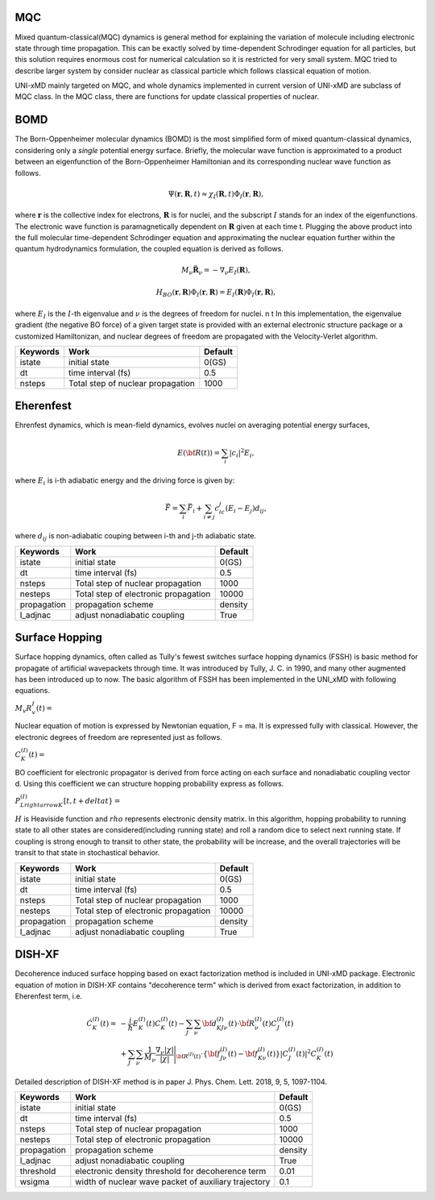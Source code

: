 
=======================
MQC
=======================
Mixed quantum-classical(MQC) dynamics is general method for explaining the variation of molecule including
electronic state through time propagation. This can be exactly solved by time-dependent Schrodinger equation
for all particles, but this solution requires enormous cost for numerical calculation so it is restricted for
very small system. MQC tried to describe larger system by consider nuclear as classical particle which follows
classical equation of motion.

UNI-xMD mainly targeted on MQC, and whole dynamics implemented in current version of UNI-xMD are subclass of
MQC class. In the MQC class, there are functions for update classical properties of nuclear.

=======================
BOMD
=======================
The Born-Oppenheimer molecular dynamics (BOMD) is the most simplified form of mixed quantum-classical dynamics, considering only a
*single* potential energy surface. Briefly, the molecular wave function is approximated to a product between an eigenfunction of the 
Born-Oppenheimer Hamiltonian and its corresponding nuclear wave function as follows.


.. math::
   \Psi(\underline{\underline{\mathbf{r}}},\underline{\underline{\mathbf{R}}},t) \approx \chi_{I}(\underline{\underline{\mathbf{R}}},t) \Phi_{I}(\underline{\underline{\mathbf{r}}}, \underline{\underline{\mathbf{R}}}),

where :math:`\underline{\underline{\mathbf{r}}}` is the collective index for electrons, :math:`\underline{\underline{\mathbf{R}}}` is for nuclei,
and the subscript :math:`I` stands for an index of the eigenfunctions. The electronic wave function is paramagnetically dependent on 
:math:`\underline{\underline{\mathbf{R}}}` given at each time t. Plugging the above product into the full molecular time-dependent Schrodinger 
equation and approximating the nuclear equation further within the quantum hydrodynamics formulation, the coupled equation is derived as follows.


.. math::
   M_{\nu} \ddot{\mathbf{R}}_{\nu} = - \nabla_{\nu}E_{I}(\underline{\underline{\mathbf{R}}}),


.. math::
   H_{BO}(\underline{\underline{\mathbf{r}}},\underline{\underline{\mathbf{R}}})\Phi_{I}(\underline{\underline{\mathbf{r}}},\underline{\underline{\mathbf{R}}}) = E_{I}(\underline{\underline{\mathbf{R}}})\Phi_{I}(\underline{\underline{\mathbf{r}}},\underline{\underline{\mathbf{R}}}),


where :math:`E_{I}` is the :math:`I`-th eigenvalue and :math:`\nu` is the degrees of freedom for nuclei. \n \t 
In this implementation, the eigenvalue gradient (the negative BO force) of a given target state is provided with an external electronic structure
package or a customized Hamiltonizan, and nuclear degrees of freedom are propagated with the Velocity-Verlet algorithm.

+----------------+------------------------------------------------+---------+
| Keywords       | Work                                           | Default |
+================+================================================+=========+
| istate         | initial state                                  | 0(GS)   |
+----------------+------------------------------------------------+---------+
| dt             | time interval (fs)                             | 0.5     |
+----------------+------------------------------------------------+---------+
| nsteps         | Total step of nuclear propagation              | 1000    |
+----------------+------------------------------------------------+---------+

=======================
Eherenfest
=======================
Ehrenfest dynamics, which is mean-field dynamics, evolves nuclei on averaging potential energy surfaces,

.. math::

   E(\underline{\underline{\bf R}}(t))=\sum_{i}\vert c_i \vert^2E_i,

where :math:`E_i` is i-th adiabatic energy and
the driving force is given by: 

.. math::

   \vec{F}=\sum_{i} \vec{F}_i + \sum_{i\neq j} c_ic_j(E_i-E_j)d_{ij},

where :math:`d_{ij}` is non-adiabatic couping between i-th and j-th adiabatic state.

+----------------+------------------------------------------------+---------+
| Keywords       | Work                                           | Default |
+================+================================================+=========+
| istate         | initial state                                  | 0(GS)   |
+----------------+------------------------------------------------+---------+
| dt             | time interval (fs)                             | 0.5     |
+----------------+------------------------------------------------+---------+
| nsteps         | Total step of nuclear propagation              | 1000    |
+----------------+------------------------------------------------+---------+
| nesteps        | Total step of electronic propagation           | 10000   |
+----------------+------------------------------------------------+---------+
| propagation    | propagation scheme                             | density |
+----------------+------------------------------------------------+---------+
| l_adjnac       | adjust nonadiabatic coupling                   | True    |
+----------------+------------------------------------------------+---------+

================================
Surface Hopping
================================

Surface hopping dynamics, often called as Tully's fewest switches surface hopping dynamics (FSSH) is basic method
for propagate of artificial wavepackets through time. It was introduced by Tully, J. C. in 1990, and many other
augmented has been introduced up to now. The basic algorithm of FSSH has been implemented in the UNI_xMD with
following equations.

:math:`M_{v}R^{I}_{v}(t) =`

Nuclear equation of motion is expressed by Newtonian equation, F = ma. It is expressed fully with classical.
However, the electronic degrees of freedom are represented just as follows.

:math:`C^{(I)}_K(t) =`

BO coefficient for electronic propagator is derived from force acting on each surface and nonadiabatic coupling
vector d. Using this coefficient we can structure hopping probability express as follows.

:math:`P^{(I)}_{L{rightarrow}K}[t,t+{delta}t} =`

:math:`{H}` is Heaviside function and :math:`{rho}` represents electronic density matrix. In this algorithm, hopping probability
to running state to all other states are considered(including running state) and roll a random dice to select next
running state. If coupling is strong enough to transit to other state, the probability will be increase, and the overall
trajectories will be transit to that state in stochastical behavior.

+----------------+------------------------------------------------+---------+
| Keywords       | Work                                           | Default |
+================+================================================+=========+
| istate         | initial state                                  | 0(GS)   |
+----------------+------------------------------------------------+---------+
| dt             | time interval (fs)                             | 0.5     |
+----------------+------------------------------------------------+---------+
| nsteps         | Total step of nuclear propagation              | 1000    |
+----------------+------------------------------------------------+---------+
| nesteps        | Total step of electronic propagation           | 10000   |
+----------------+------------------------------------------------+---------+
| propagation    | propagation scheme                             | density |
+----------------+------------------------------------------------+---------+
| l_adjnac       | adjust nonadiabatic coupling                   | True    |
+----------------+------------------------------------------------+---------+

================================
DISH-XF
================================
Decoherence induced surface hopping based on exact factorization method is included in UNI-xMD package.
Electronic equation of motion in DISH-XF contains "decoherence term" which is derived from exact factorization, 
in addition to Eherenfest term, i.e.

.. math::

    \dot C^{(I)}_K(t) =& -\frac{i}{\hbar}E^{(I)}_K(t)C^{(I)}_K(t) 
    - \sum_J\sum_\nu{\bf d}^{(I)}_{KJ\nu}(t)\cdot\dot{\bf R}^{(I)}_\nu(t)C^{(I)}_J(t) \nonumber\\
    &+\sum_J\sum_\nu\frac{1}{M_\nu}\frac{\nabla_\nu|\chi|}{|\chi|}\Bigg|_{\underline{\underline{\bf R}}^{(I)}(t)}
    \cdot\left\{{\bf f}^{(I)}_{J\nu}(t)-{\bf f}^{(I)}_{K\nu}(t)\right\}|C^{(I)}_J(t)|^2 C^{(I)}_K(t)

Detailed description of DISH-XF method is in paper J. Phys. Chem. Lett. 2018, 9, 5, 1097-1104.

+----------------+------------------------------------------------------+---------+
| Keywords       | Work                                                 | Default |
+================+======================================================+=========+
| istate         | initial state                                        | 0(GS)   |
+----------------+------------------------------------------------------+---------+
| dt             | time interval (fs)                                   | 0.5     |
+----------------+------------------------------------------------------+---------+
| nsteps         | Total step of nuclear propagation                    | 1000    |
+----------------+------------------------------------------------------+---------+
| nesteps        | Total step of electronic propagation                 | 10000   |
+----------------+------------------------------------------------------+---------+
| propagation    | propagation scheme                                   | density |
+----------------+------------------------------------------------------+---------+
| l_adjnac       | adjust nonadiabatic coupling                         | True    |
+----------------+------------------------------------------------------+---------+
| threshold      | electronic density threshold for decoherence term    | 0.01    |
+----------------+------------------------------------------------------+---------+
| wsigma         | width of nuclear wave packet of auxiliary trajectory | 0.1     |
+----------------+------------------------------------------------------+---------+

